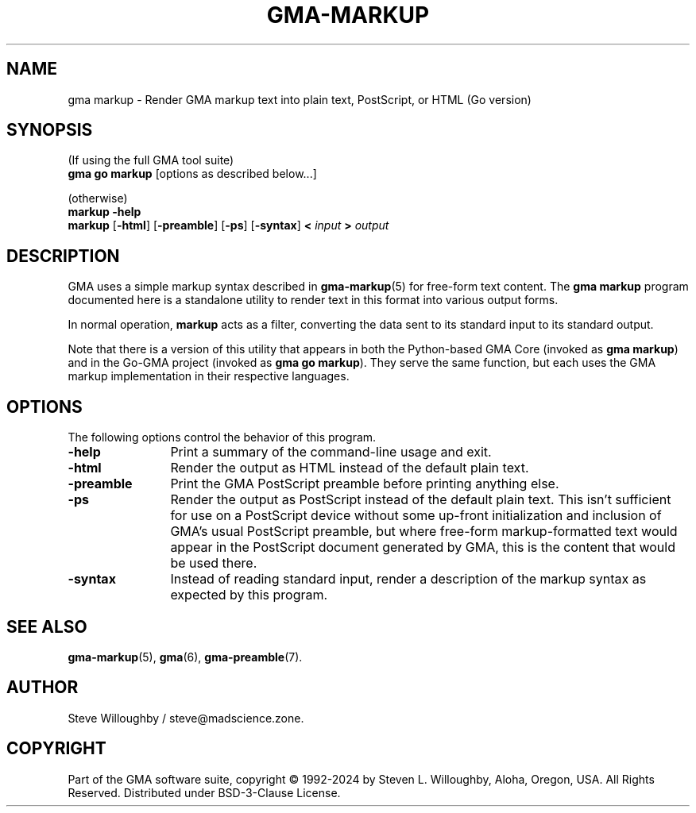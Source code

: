 '\" <<ital-is-var>>
'\" <<bold-is-fixed>>
.TH GMA-MARKUP 6 "Go-GMA 5.21.2" 11-Jun-2024 "Games" \" @@mp@@
.SH NAME
gma markup \- Render GMA markup text into plain text, PostScript, or HTML (Go version)
.SH SYNOPSIS
'\" <<usage>>
.na
(If using the full GMA tool suite)
.br
.B gma 
.B go
.B markup
[options as described below...]
.LP
(otherwise)
.br
.B markup
.B \-help
.br
.B markup
.RB [ \-html ]
.RB [ \-preamble ]
.RB [ \-ps ]
.RB [ \-syntax ]
.B <
.I input
.B >
.I output
.ad
'\" <</usage>>
.SH DESCRIPTION
.LP
GMA uses a simple markup syntax described in
.BR gma-markup (5)
for free-form text content. The
.B gma
.B markup
program documented here is a standalone utility to render
text in this format into various output forms.
.LP
In normal operation,
.B markup
acts as a filter, converting the data sent to its standard input
to its standard output.
.LP
Note that there is a version of this utility that appears in both the
Python-based GMA Core (invoked as
.B gma
.BR markup )
and in the Go-GMA project (invoked as
.B gma
.B go
.BR markup ).
They serve the same function, but each uses the GMA markup implementation
in their respective languages.
.SH OPTIONS
.LP
The following options control the behavior of this program.
'\" <<list>>
.TP 12
.B \-help
Print a summary of the command-line usage and exit.
.TP
.B \-html
Render the output as HTML instead of the default plain text.
.TP
.B \-preamble
Print the GMA PostScript preamble before printing anything else.
.TP
.BR \-ps
Render the output as PostScript instead of the default plain text.
This isn't sufficient for use on a PostScript device without some
up-front initialization and inclusion of GMA's usual PostScript
preamble, but where free-form markup-formatted text would appear
in the PostScript document generated by GMA, this is the content
that would be used there.
.TP
.B \-syntax
Instead of reading standard input, render a description of the markup syntax
as expected by this program.
'\" <</>>
.SH "SEE ALSO"
.LP
.BR gma-markup (5),
.BR gma (6),
.BR gma-preamble (7).
.SH AUTHOR
.LP
Steve Willoughby / steve@madscience.zone.
.SH COPYRIGHT
Part of the GMA software suite, copyright \(co 1992\-2024 by Steven L. Willoughby, Aloha, Oregon, USA. All Rights Reserved. Distributed under BSD-3-Clause License. \"@m(c)@
